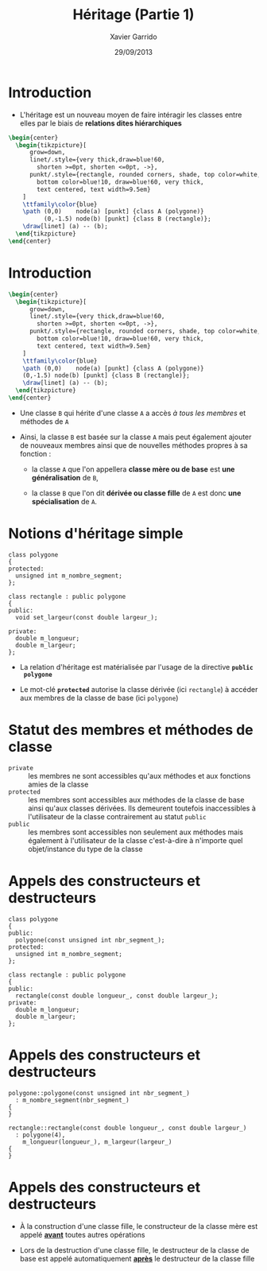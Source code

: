 #+TITLE:  Héritage (Partie 1)
#+AUTHOR: Xavier Garrido
#+DATE:   29/09/2013
#+OPTIONS: toc:nil ^:{}
#+STARTUP:     beamer
#+LATEX_CLASS: cpp-slide

* Introduction

- L'héritage est un nouveau moyen de faire intéragir les classes entre elles par
  le biais de *relations dites hiérarchiques*

#+BEGIN_SRC latex
  \begin{center}
    \begin{tikzpicture}[
        grow=down,
        linet/.style={very thick,draw=blue!60,
          shorten >=0pt, shorten <=0pt, ->},
        punkt/.style={rectangle, rounded corners, shade, top color=white,
          bottom color=blue!10, draw=blue!60, very thick,
          text centered, text width=9.5em}
      ]
      \ttfamily\color{blue}
      \path (0,0)    node(a) [punkt] {class A (polygone)}
            (0,-1.5) node(b) [punkt] {class B (rectangle)};
      \draw[linet] (a) -- (b);
    \end{tikzpicture}
  \end{center}
#+END_SRC

* Introduction

#+BEGIN_SRC latex
  \begin{center}
    \begin{tikzpicture}[
        grow=down,
        linet/.style={very thick,draw=blue!60,
          shorten >=0pt, shorten <=0pt, ->},
        punkt/.style={rectangle, rounded corners, shade, top color=white,
          bottom color=blue!10, draw=blue!60, very thick,
          text centered, text width=9.5em}
      ]
      \ttfamily\color{blue}
      \path (0,0)    node(a) [punkt] {class A (polygone)}
      (0,-1.5) node(b) [punkt] {class B (rectangle)};
      \draw[linet] (a) -- (b);
    \end{tikzpicture}
  \end{center}
#+END_SRC

- Une classe =B= qui hérite d'une classe =A= a accès /à tous les membres/ et méthodes
  de =A=

#+BEAMER: \pause

- Ainsi, la classe =B= est basée sur la classe =A= mais peut également ajouter
  de nouveaux membres ainsi que de nouvelles méthodes propres à sa fonction :

  - la classe =A= que l'on appellera *classe mère ou de base* est *une
    généralisation* de =B=,

  - la classe =B= que l'on dit *dérivée ou classe fille* de =A= est donc *une
    spécialisation* de =A=.

* Notions d'héritage simple

#+BEGIN_SRC c++
  class polygone
  {
  protected:
    unsigned int m_nombre_segment;
  };

  class rectangle : public polygone
  {
  public:
    void set_largeur(const double largeur_);

  private:
    double m_longueur;
    double m_largeur;
  };
#+END_SRC

#+BEAMER: \pause
- La relation d'héritage est matérialisée par l'usage de la directive *=public
  polygone=*
#+BEAMER: \pause
- Le mot-clé *=protected=* autorise la classe dérivée (ici =rectangle=) à accéder
  aux membres de la classe de base (ici =polygone=)

* Statut des membres et méthodes de classe

- =private= :: les membres ne sont accessibles qu'aux méthodes et aux fonctions
               amies de la classe
- =protected= :: les membres sont accessibles aux méthodes de la classe de base
                 ainsi qu'aux classes dérivées. Ils demeurent toutefois
                 inaccessibles à l'utilisateur de la classe contrairement au
                 statut =public=
- =public= :: les membres sont accessibles non seulement aux méthodes mais
              également à l'utilisateur de la classe c'est-à-dire à n'importe
              quel objet/instance du type de la classe

* Appels des constructeurs et destructeurs

#+BEGIN_SRC c++
  class polygone
  {
  public:
    polygone(const unsigned int nbr_segment_);
  protected:
    unsigned int m_nombre_segment;
  };

  class rectangle : public polygone
  {
  public:
    rectangle(const double longueur_, const double largeur_);
  private:
    double m_longueur;
    double m_largeur;
  };
#+END_SRC

* Appels des constructeurs et destructeurs

#+BEGIN_SRC c++
  polygone::polygone(const unsigned int nbr_segment_)
    : m_nombre_segment(nbr_segment_)
  {
  }
#+END_SRC
#+BEAMER: \pause
#+BEGIN_SRC c++
  rectangle::rectangle(const double longueur_, const double largeur_)
    : polygone(4),
      m_longueur(longueur_), m_largeur(largeur_)
  {
  }
#+END_SRC

* Appels des constructeurs et destructeurs

- À la construction d'une classe fille, le constructeur de la classe mère est
  appelé *_avant_* toutes autres opérations

- Lors de la destruction d'une classe fille, le destructeur de la classe de base
  est appelé automatiquement *_après_* le destructeur de la classe fille
